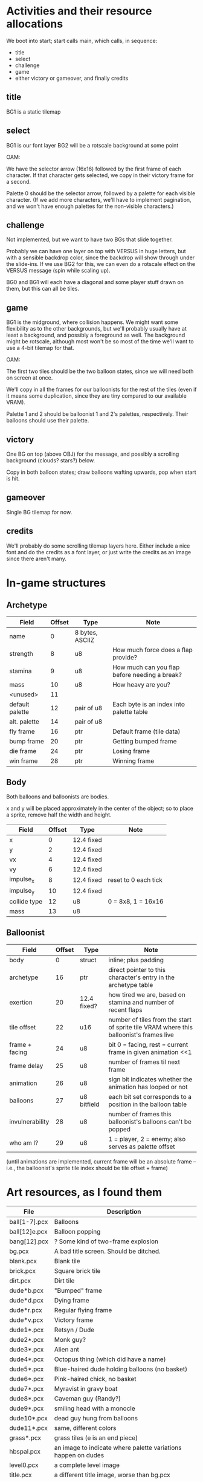 

* Activities and their resource allocations

We boot into start; start calls main, which calls, in sequence:
 - title
 - select
 - challenge
 - game
 - either victory or gameover, and finally credits

** title

BG1 is a static tilemap

** select

BG1 is our font layer
BG2 will be a rotscale background at some point

OAM:

We have the selector arrow (16x16) followed by the first frame of each
character.  If that character gets selected, we copy in their victory
frame for a second.

Palette 0 should be the selector arrow, followed by a palette for each
visible character.  (If we add more characters, we'll have to
implement pagination, and we won't have enough palettes for the
non-visible characters.)

** challenge

Not implemented, but we want to have two BGs that slide together.

Probably we can have one layer on top with VERSUS in huge letters, but
with a sensible backdrop color, since the backdrop will show through
under the slide-ins.  If we use BG2 for this, we can even do a
rotscale effect on the VERSUS message (spin while scaling up).

BG0 and BG1 will each have a diagonal and some player stuff drawn on
them, but this can all be tiles.

** game

BG1 is the midground, where collision happens.  We might want some
flexibility as to the other backgrounds, but we'll probably usually
have at least a background, and possibly a foreground as well.  The
background might be rotscale, although most won't be so most of the
time we'll want to use a 4-bit tilemap for that.

OAM:

The first two tiles should be the two balloon states, since we will
need both on screen at once.

We'll copy in all the frames for our balloonists for the rest of the
tiles (even if it means some duplication, since they are tiny compared
to our available VRAM).

Palette 1 and 2 should be balloonist 1 and 2's palettes,
respectively.  Their balloons should use their palette.

** victory

One BG on top (above OBJ) for the message, and possibly a scrolling
background (clouds?  stars?) below.

Copy in both balloon states; draw balloons wafting upwards, pop when
start is hit.

** gameover

Single BG tilemap for now.

** credits

We'll probably do some scrolling tilemap layers here.  Either include
a nice font and do the credits as a font layer, or just write the
credits as an image since there aren't many.
* In-game structures
** Archetype

| Field           | Offset | Type            | Note                                          |
|-----------------+--------+-----------------+-----------------------------------------------|
| name            |      0 | 8 bytes, ASCIIZ |                                               |
| strength        |      8 | u8              | How much force does a flap provide?           |
| stamina         |      9 | u8              | How much can you flap before needing a break? |
| mass            |     10 | u8              | How heavy are you?                            |
| <unused>        |     11 |                 |                                               |
| default palette |     12 | pair of u8      | Each byte is an index into palette table      |
| alt. palette    |     14 | pair of u8      |                                               |
| fly frame       |     16 | ptr             | Default frame (tile data)                     |
| bump frame      |     20 | ptr             | Getting bumped frame                          |
| die frame       |     24 | ptr             | Losing frame                                  |
| win frame       |     28 | ptr             | Winning frame                                 |

** Body

Both balloons and balloonists are bodies.

x and y will be placed approximately in the center of the object; so
to place a sprite, remove half the width and height.

| Field        | Offset | Type       | Note                 |
|--------------+--------+------------+----------------------|
| x            |      0 | 12.4 fixed |                      |
| y            |      2 | 12.4 fixed |                      |
| vx           |      4 | 12.4 fixed |                      |
| vy           |      6 | 12.4 fixed |                      |
| impulse_x    |      8 | 12.4 fixed | reset to 0 each tick |
| impulse_y    |     10 | 12.4 fixed |                      |
| collide type |     12 | u8         | 0 = 8x8, 1 = 16x16   |
| mass         |     13 | u8         |                      |


** Balloonist

| Field           | Offset | Type        | Note                                                                                   |
|-----------------+--------+-------------+----------------------------------------------------------------------------------------|
| body            |      0 | struct      | inline; plus padding                                                                   |
| archetype       |     16 | ptr         | direct pointer to this character's entry in the archetype table                        |
| exertion        |     20 | 12.4 fixed? | how tired we are, based on stamina and number of recent flaps                          |
| tile offset     |     22 | u16         | number of tiles from the start of sprite tile VRAM where this balloonist's frames live |
| frame + facing  |     24 | u8          | bit 0 = facing, rest = current frame in given animation <<1                            |
| frame delay     |     25 | u8          | number of frames til next frame                                                        |
| animation       |     26 | u8          | sign bit indicates whether the animation has looped or not                             |
| balloons        |     27 | u8 bitfield | each bit set corresponds to a position in the balloon table                            |
| invulnerability |     28 | u8          | number of frames this balloonist's balloons can't be popped                            |
| who am I?       |     29 | u8          | 1 = player, 2 = enemy; also serves as palette offset                                   |

(until animations are implemented, current frame will be an absolute
frame -- i.e., the balloonist's sprite tile index should be tile
offset + frame)

* Art resources, as I found them

| File          | Description                                                   |
|---------------+---------------------------------------------------------------|
| ball[1-7].pcx | Balloons                                                      |
| ball[12]e.pcx | Balloon popping                                               |
| bang[12].pcx  | ? Some kind of two-frame explosion                            |
| bg.pcx        | A bad title screen.  Should be ditched.                       |
| blank.pcx     | Blank tile                                                    |
| brick.pcx     | Square brick tile                                             |
| dirt.pcx      | Dirt tile                                                     |
| dude*b.pcx    | "Bumped" frame                                                |
| dude*d.pcx    | Dying frame                                                   |
| dude*r.pcx    | Regular flying frame                                          |
| dude*v.pcx    | Victory frame                                                 |
| dude1*.pcx    | Retsyn / Dude                                                 |
| dude2*.pcx    | Monk guy?                                                     |
| dude3*.pcx    | Alien ant                                                     |
| dude4*.pcx    | Octopus thing (which did have a name)                         |
| dude5*.pcx    | Blue-haired dude holding balloons (no basket)                 |
| dude6*.pcx    | Pink-haired chick, no basket                                  |
| dude7*.pcx    | Myravist in gravy boat                                        |
| dude8*.pcx    | Caveman guy (Randy?)                                          |
| dude9*.pcx    | smiling head with a monocle                                   |
| dude10*.pcx   | dead guy hung from balloons                                   |
| dude11*.pcx   | same, different colors                                        |
| grass*.pcx    | grass tiles (e is an end piece)                               |
| hbspal.pcx    | an image to indicate where palette variations happen on dudes |
| level0.pcx    | a complete level image                                        |
| title.pcx     | a different title image, worse than bg.pcx                    |
| what.pcx      | a composite piece to show elements together                   |
|---------------+---------------------------------------------------------------|

Palette layout:
0-7: fixed? colors
8-15: two four-color groups of variations, from dark to light,
luminance 30, 62, 94, and 126, respectively.

| 0 | transparent |
| 1 | 8 8 8       |
| 2 | 88 88 88    |
| 3 | 168 168 168 |
| 4 | 252 252 248 |
| 5 | 124 120 60  |
| 6 | 176 172 104 |
| 7 | 228 224 152 |

Balloonist frames are 16x16; balloons and tiles are 8x8.

The tilemap ~hbs.map~ was probably produced with ~timhe~, but it's not
exactly clear what the layout is (looks like 32x32 with 8x8 tiles, but
there are still some other bytes whose purpose I don't recall).  It
will probably be faster to import ~mortimer~ from Convergence and use
it to produce a background from the existing tiles.
